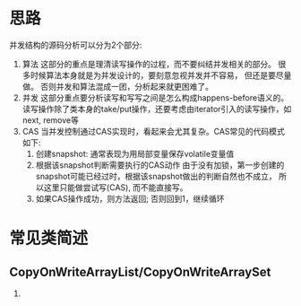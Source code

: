 * 思路
并发结构的源码分析可以分为2个部分: 
1. 算法
   这部分的重点是理清读写操作的过程，而不要纠结并发相关的部分。
   很多时候算法本身就是为并发设计的，要刻意忽视并发并不容易， 但还是要尽量做。
   否则并发和算法混成一团，分析起来就更困难了。
2. 并发
   这部分重点要分析读写和写写之间是怎么构成happens-before语义的。
   读写操作除了类本身的take/put操作，还要考虑由iterator引入的读写操作，如next, remove等
3. CAS
   当并发控制通过CAS实现时，看起来会尤其复杂。CAS常见的代码模式如下:
   1. 创建snapshot: 通常表现为用局部变量保存volatile变量值
   2. 根据该snapshot判断需要执行的CAS动作   
      由于没有加锁，第一步创建的snapshot可能已经过时，根据该snapshot做出的判断自然也不成立，
      所以这里只能做尝试写(CAS), 而不能直接写。
   3. 如果CAS操作成功，则方法返回; 否则回到1，继续循环
* 常见类简述
** CopyOnWriteArrayList/CopyOnWriteArraySet
1. 